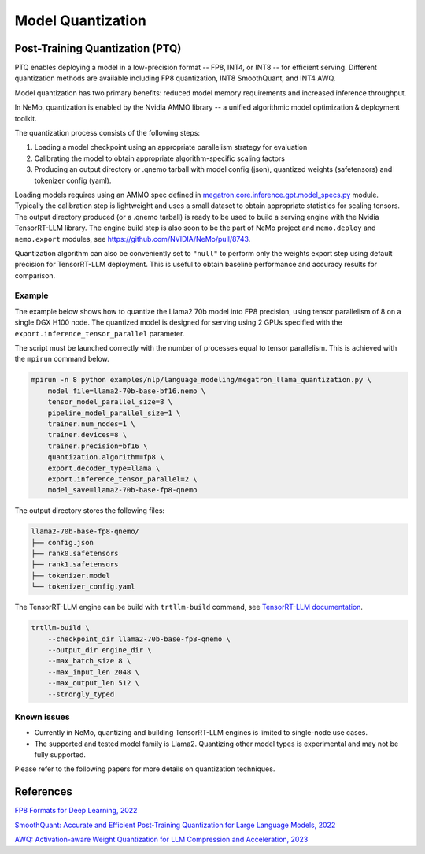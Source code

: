 .. _megatron_quantization:

Model Quantization
==========================

Post-Training Quantization (PTQ)
--------------------------------

PTQ enables deploying a model in a low-precision format -- FP8, INT4, or INT8 -- for efficient serving. Different quantization methods are available including FP8 quantization, INT8 SmoothQuant, and INT4 AWQ.

Model quantization has two primary benefits: reduced model memory requirements and increased inference throughput.

In NeMo, quantization is enabled by the Nvidia AMMO library -- a unified algorithmic model optimization & deployment toolkit.

The quantization process consists of the following steps:

1. Loading a model checkpoint using an appropriate parallelism strategy for evaluation
2. Calibrating the model to obtain appropriate algorithm-specific scaling factors
3. Producing an output directory or .qnemo tarball with model config (json), quantized weights (safetensors) and tokenizer config (yaml).

Loading models requires using an AMMO spec defined in `megatron.core.inference.gpt.model_specs.py <https://github.com/NVIDIA/Megatron-LM/blob/main/megatron/core/inference/gpt/model_specs.py>`_ module. Typically the calibration step is lightweight and uses a small dataset to obtain appropriate statistics for scaling tensors. The output directory produced (or a .qnemo tarball) is ready to be used to build a serving engine with the Nvidia TensorRT-LLM library. The engine build step is also soon to be the part of NeMo project and ``nemo.deploy`` and ``nemo.export`` modules, see https://github.com/NVIDIA/NeMo/pull/8743.

Quantization algorithm can also be conveniently set to ``"null"`` to perform only the weights export step using default precision for TensorRT-LLM deployment. This is useful to obtain baseline performance and accuracy results for comparison.


Example
^^^^^^^
The example below shows how to quantize the Llama2 70b model into FP8 precision, using tensor parallelism of 8 on a single DGX H100 node. The quantized model is designed for serving using 2 GPUs specified with the ``export.inference_tensor_parallel`` parameter.

The script must be launched correctly with the number of processes equal to tensor parallelism. This is achieved with the ``mpirun`` command below.

.. code-block:: bash

    mpirun -n 8 python examples/nlp/language_modeling/megatron_llama_quantization.py \
        model_file=llama2-70b-base-bf16.nemo \
        tensor_model_parallel_size=8 \
        pipeline_model_parallel_size=1 \
        trainer.num_nodes=1 \
        trainer.devices=8 \
        trainer.precision=bf16 \
        quantization.algorithm=fp8 \
        export.decoder_type=llama \
        export.inference_tensor_parallel=2 \
        model_save=llama2-70b-base-fp8-qnemo



The output directory stores the following files:

.. code-block:: bash

    llama2-70b-base-fp8-qnemo/
    ├── config.json
    ├── rank0.safetensors
    ├── rank1.safetensors
    ├── tokenizer.model
    └── tokenizer_config.yaml


The TensorRT-LLM engine can be build with ``trtllm-build`` command, see `TensorRT-LLM documentation <https://github.com/NVIDIA/TensorRT-LLM/tree/main/examples/llama#fp8-post-training-quantization>`_.

.. code-block:: bash

    trtllm-build \
        --checkpoint_dir llama2-70b-base-fp8-qnemo \
        --output_dir engine_dir \
        --max_batch_size 8 \
        --max_input_len 2048 \
        --max_output_len 512 \
        --strongly_typed



Known issues
^^^^^^^^^^^^
* Currently in NeMo, quantizing and building TensorRT-LLM engines is limited to single-node use cases.
* The supported and tested model family is Llama2. Quantizing other model types is experimental and may not be fully supported.


Please refer to the following papers for more details on quantization techniques.

References
----------

`FP8 Formats for Deep Learning, 2022 <https://arxiv.org/abs/2209.05433>`_

`SmoothQuant: Accurate and Efficient Post-Training Quantization for Large Language Models, 2022 <https://arxiv.org/abs/2211.10438>`_

`AWQ: Activation-aware Weight Quantization for LLM Compression and Acceleration, 2023 <https://arxiv.org/abs/2306.00978>`_
